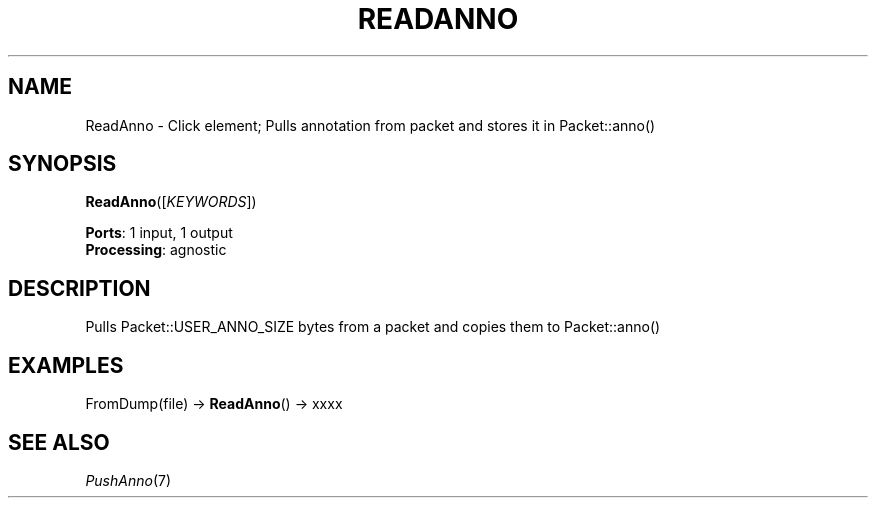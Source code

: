 .\" -*- mode: nroff -*-
.\" Generated by 'click-elem2man' from '../elements/wifi/readanno.hh:9'
.de M
.IR "\\$1" "(\\$2)\\$3"
..
.de RM
.RI "\\$1" "\\$2" "(\\$3)\\$4"
..
.TH "READANNO" 7click "12/Oct/2017" "Click"
.SH "NAME"
ReadAnno \- Click element;
Pulls annotation from packet and stores it in Packet::anno()
.SH "SYNOPSIS"
\fBReadAnno\fR([\fIKEYWORDS\fR])

\fBPorts\fR: 1 input, 1 output
.br
\fBProcessing\fR: agnostic
.br
.SH "DESCRIPTION"
Pulls Packet::USER_ANNO_SIZE bytes from a packet and copies
them to Packet::anno()
.PP

.SH "EXAMPLES"
FromDump(file) -> \fBReadAnno\fR() -> xxxx
.PP

.SH "SEE ALSO"
.M PushAnno 7

